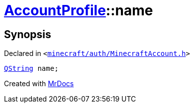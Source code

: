 [#AccountProfile-name]
= xref:AccountProfile.adoc[AccountProfile]::name
:relfileprefix: ../
:mrdocs:


== Synopsis

Declared in `&lt;https://github.com/PrismLauncher/PrismLauncher/blob/develop/minecraft/auth/MinecraftAccount.h#L67[minecraft&sol;auth&sol;MinecraftAccount&period;h]&gt;`

[source,cpp,subs="verbatim,replacements,macros,-callouts"]
----
xref:QString.adoc[QString] name;
----



[.small]#Created with https://www.mrdocs.com[MrDocs]#
